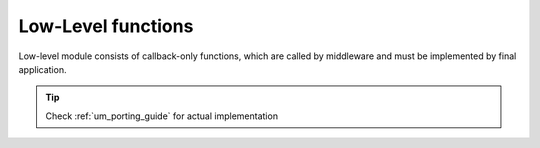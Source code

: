 .. _api_lwcell_ll:

Low-Level functions
===================

Low-level module consists of callback-only functions, which are called by middleware
and must be implemented by final application.

.. tip::
	Check :ref:`um_porting_guide` for actual implementation

.. doxygengroup:: LWCELL_LL